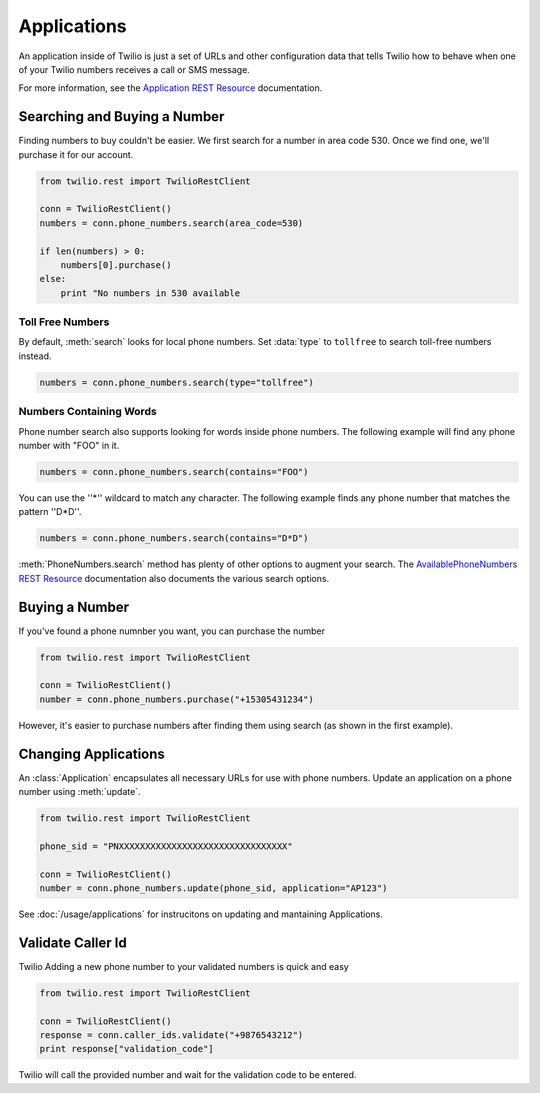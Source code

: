 .. module:: twilio.rest.resources

=================
Applications
=================

An application inside of Twilio is just a set of URLs and other configuration data that tells Twilio how to behave when one of your Twilio numbers receives a call or SMS message.

For more information, see the `Application REST Resource <http://www.twilio.com/docs/api/rest/applications>`_ documentation.


Searching and Buying a Number
--------------------------------

Finding numbers to buy couldn't be easier. We first search for a number in area code 530. Once we find one, we'll purchase it for our account.

.. code-block:: python

    from twilio.rest import TwilioRestClient

    conn = TwilioRestClient()
    numbers = conn.phone_numbers.search(area_code=530)

    if len(numbers) > 0:
        numbers[0].purchase()
    else:
        print "No numbers in 530 available

Toll Free Numbers
^^^^^^^^^^^^^^^^^^^^^^^^

By default, :meth:`search` looks for local phone numbers. Set :data:`type` to ``tollfree`` to search toll-free numbers instead.

.. code-block:: python

    numbers = conn.phone_numbers.search(type="tollfree")


Numbers Containing Words
^^^^^^^^^^^^^^^^^^^^^^^^^^

Phone number search also supports looking for words inside phone numbers. The following example will find any phone number with "FOO" in it.

.. code-block:: python

    numbers = conn.phone_numbers.search(contains="FOO")

You can use the ''*'' wildcard to match any character. The following example finds any phone number that matches the pattern ''D*D''.

.. code-block:: python

    numbers = conn.phone_numbers.search(contains="D*D")

:meth:`PhoneNumbers.search` method has plenty of other options to augment your search. The `AvailablePhoneNumbers REST Resource <http://www.twilio.com/docs/api/rest/available-phone-numbers>`_ documentation also documents the various search options.


Buying a Number
---------------

If you've found a phone numnber you want, you can purchase the number

.. code-block:: python

    from twilio.rest import TwilioRestClient

    conn = TwilioRestClient()
    number = conn.phone_numbers.purchase("+15305431234")

However, it's easier to purchase numbers after finding them using search (as shown in the first example).


Changing Applications
----------------------

An :class:`Application` encapsulates all necessary URLs for use with phone numbers. Update an application on a phone number using :meth:`update`.

.. code-block:: python

    from twilio.rest import TwilioRestClient

    phone_sid = "PNXXXXXXXXXXXXXXXXXXXXXXXXXXXXXXXX"

    conn = TwilioRestClient()
    number = conn.phone_numbers.update(phone_sid, application="AP123")

See :doc:`/usage/applications` for instrucitons on updating and mantaining Applications.

Validate Caller Id
-----------------------
Twilio Adding a new phone number to your validated numbers is quick and easy

.. code-block:: python

    from twilio.rest import TwilioRestClient

    conn = TwilioRestClient()
    response = conn.caller_ids.validate("+9876543212")
    print response["validation_code"]

Twilio will call the provided number and wait for the  validation code to be entered.





